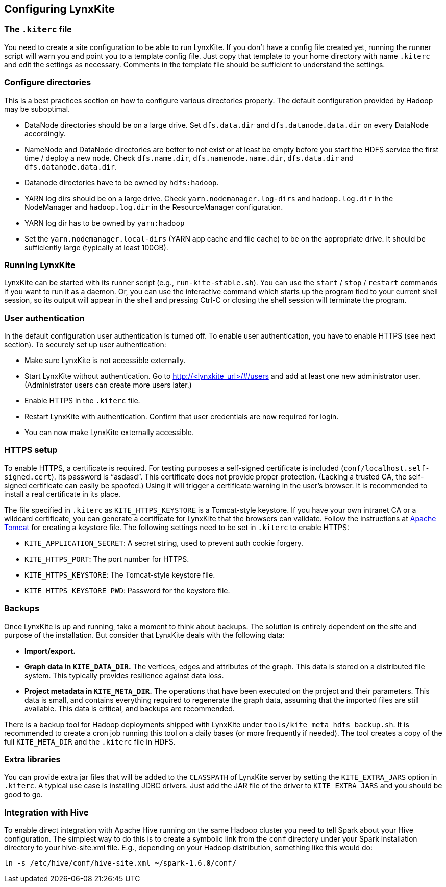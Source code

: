 ## Configuring LynxKite

### The `.kiterc` file

You need to create a site configuration to be able to run LynxKite. If you don’t have a config file
created yet, running the runner script will warn you and point you to a template config file. Just
copy that template to your home directory with name `.kiterc` and edit the settings as necessary.
Comments in the template file should be sufficient to understand the settings.

[[configure-directories]]
### Configure directories

This is a best practices section on how to configure various directories properly. The default
configuration provided by Hadoop may be suboptimal.

- DataNode directories should be on a large drive. Set `dfs.data.dir` and `dfs.datanode.data.dir`
  on every DataNode accordingly.
- NameNode and DataNode directories are better to not exist or at least be empty before you start
  the HDFS service the first time / deploy a new node. Check `dfs.name.dir`,
  `dfs.namenode.name.dir`, `dfs.data.dir` and `dfs.datanode.data.dir`.
- Datanode directories have to be owned by `hdfs:hadoop`.
- YARN log dirs should be on a large drive. Check `yarn.nodemanager.log-dirs` and `hadoop.log.dir`
  in the NodeManager and `hadoop.log.dir` in the ResourceManager configuration.
- YARN log dir has to be owned by `yarn:hadoop`
- Set the `yarn.nodemanager.local-dirs` (YARN app cache and file cache) to be on the appropriate
  drive. It should be sufficiently large (typically at least 100GB).

### Running LynxKite

LynxKite can be started with its runner script (e.g., `run-kite-stable.sh`). You can use the
`start` / `stop` / `restart` commands if you want to run it as a daemon. Or, you can use the
interactive command which starts up the program tied to your current shell session, so its output
will appear in the shell and pressing Ctrl-C or closing the shell session will terminate the
program.

### User authentication

In the default configuration user authentication is turned off. To enable user authentication,
you have to enable HTTPS (see next section). To securely set up user authentication:

- Make sure LynxKite is not accessible externally.
- Start LynxKite without authentication. Go to http://<lynxkite_url>/#/users and add at
  least one new administrator user. (Administrator users can create more users later.)
- Enable HTTPS in the `.kiterc` file.
- Restart LynxKite with authentication. Confirm that user credentials are now required for login.
- You can now make LynxKite externally accessible.

### HTTPS setup

To enable HTTPS, a certificate is required. For testing purposes a self-signed certificate is
included (`conf/localhost.self-signed.cert`). Its password is “asdasd”. This certificate does
not provide proper protection. (Lacking a trusted CA, the self-signed certificate can easily
be spoofed.) Using it will trigger a certificate warning in the user’s browser. It is recommended
to install a real certificate in its place.

The file specified in `.kiterc` as `KITE_HTTPS_KEYSTORE` is a Tomcat-style keystore. If you have
your own intranet CA or a wildcard certificate, you can generate a certificate for LynxKite that
the browsers can validate. Follow the instructions at
http://tomcat.apache.org/tomcat-6.0-doc/ssl-howto.html[Apache Tomcat] for creating a keystore file.
The following settings need to be set in `.kiterc` to enable HTTPS:

- `KITE_APPLICATION_SECRET`: A secret string, used to prevent auth cookie forgery.
- `KITE_HTTPS_PORT`: The port number for HTTPS.
- `KITE_HTTPS_KEYSTORE`: The Tomcat-style keystore file.
- `KITE_HTTPS_KEYSTORE_PWD`: Password for the keystore file.

### Backups

Once LynxKite is up and running, take a moment to think about backups. The solution is entirely
dependent on the site and purpose of the installation. But consider that LynxKite deals with the
following data:

- *Import/export.*
- *Graph data in `KITE_DATA_DIR`.* The vertices, edges and attributes of the graph. This data
  is stored on a distributed file system. This typically provides resilience against data loss.
- *Project metadata in `KITE_META_DIR`.* The operations that have been executed on the project
  and their parameters. This data is small, and contains everything required to regenerate the
  graph data, assuming that the imported files are still available. This data is critical, and
  backups are recommended.

There is a backup tool for Hadoop deployments shipped with LynxKite under
`tools/kite_meta_hdfs_backup.sh`. It is recommended to create a cron job running this tool on
a daily bases (or more frequently if needed). The tool creates a copy of the full `KITE_META_DIR`
and the `.kiterc` file in HDFS.

### Extra libraries

You can provide extra jar files that will be added to the `CLASSPATH` of LynxKite server by
setting the `KITE_EXTRA_JARS` option in `.kiterc`. A typical use case is installing JDBC drivers.
Just add the JAR file of the driver to `KITE_EXTRA_JARS` and you should be good to go.

### Integration with Hive

To enable direct integration with Apache Hive running on the same Hadoop cluster you need to
tell Spark about your Hive configuration. The simplest way to do this is to create a symbolic link
from the `conf` directory under your Spark installation directory to your hive-site.xml file. E.g.,
depending on your Hadoop distribution, something like this would do:

```
ln -s /etc/hive/conf/hive-site.xml ~/spark-1.6.0/conf/
```
